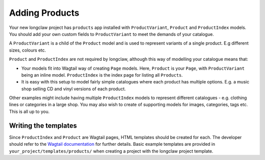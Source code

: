 .. _products:

Adding Products
===============

Your new longclaw project has ``products`` app installed with ``ProductVariant``, ``Product`` and ``ProductIndex`` models.
You should add your own custom fields to ``ProductVariant`` to meet the demands of your catalogue.

A ``ProductVariant`` is a child of the ``Product`` model and is used to represent variants of a single product.
E.g different sizes, colours etc.

``Product`` and ``ProductIndex`` are not required by longclaw, although this way of modelling your catalogue means that:

- Your models fit into Wagtail way of creating ``Page`` models. Here, ``Product`` is your ``Page``, with ``ProductVariant`` being an
  inline model. ``ProductIndex`` is the index page for listing all ``Products``.

- It is easy with this setup to model fairly simple catalogues where each product has multiple options. E.g. a music shop selling
  CD and vinyl versions of each product.

Other examples might include having multiple ``ProductIndex`` models to represent different catalogues - e.g. clothing lines
or categories in a large shop.
You may also wish to create of supporting models for images, categories, tags etc. This is all up to you.

Writing the templates
-----------------------

Since ``ProductIndex`` and ``Product`` are Wagtail pages, HTML templates should be created for each.
The developer should refer to the `Wagtail documentation <http://docs.wagtail.io/en/v1.8.1/topics/writing_templates.html>`_ for further details.
Basic example templates are provided in ``your_project/templates/products/`` when creating a project
with the longclaw project template.


